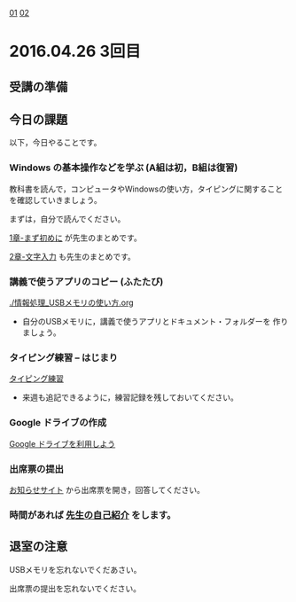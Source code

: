[[./01.org][01]]  [[./02.org][02]]  

* 2016.04.26 3回目

** 受講の準備

** 今日の課題

以下，今日やることです。

*** Windows の基本操作などを学ぶ (A組は初，B組は復習)

教科書を読んで，コンピュータやWindowsの使い方，タイピングに関すること
を確認していきましょう。

まずは，自分で読んでください。

[[../教科書/01_まず初めに.org][1章-まず初めに]] が先生のまとめです。

[[../教科書/02_文字入力.org][2章-文字入力]] も先生のまとめです。

*** 講義で使うアプリのコピー (ふたたび)

[[./情報処理_USBメモリの使い方.org]]

- 自分のUSBメモリに，講義で使うアプリとドキュメント・フォルダーを
  作りましょう。

*** タイピング練習 -- はじまり

    [[./タイピング/情報処理_タイピング_練習.org][タイピング練習]]

   - 来週も追記できるように，練習記録を残しておいてください。
   
*** Google ドライブの作成

   [[./GoogleDrive.org][Google ドライブを利用しよう]]

*** 出席票の提出

   [[https://plus.google.com/communities/118178418897087393166][お知らせサイト]] から出席票を開き，回答してください。

*** 時間があれば [[./先生の自己紹介.org][先生の自己紹介]] をします。

** 退室の注意

   USBメモリを忘れないでくだあさい。

   出席票の提出を忘れないでください。

